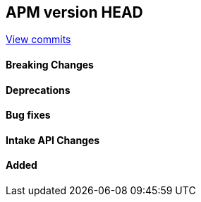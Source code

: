 [[release-notes-head]]
== APM version HEAD

https://github.com/elastic/apm-server/compare/8.4\...main[View commits]

[float]
==== Breaking Changes

[float]
==== Deprecations

[float]
==== Bug fixes

[float]
==== Intake API Changes

[float]
==== Added
